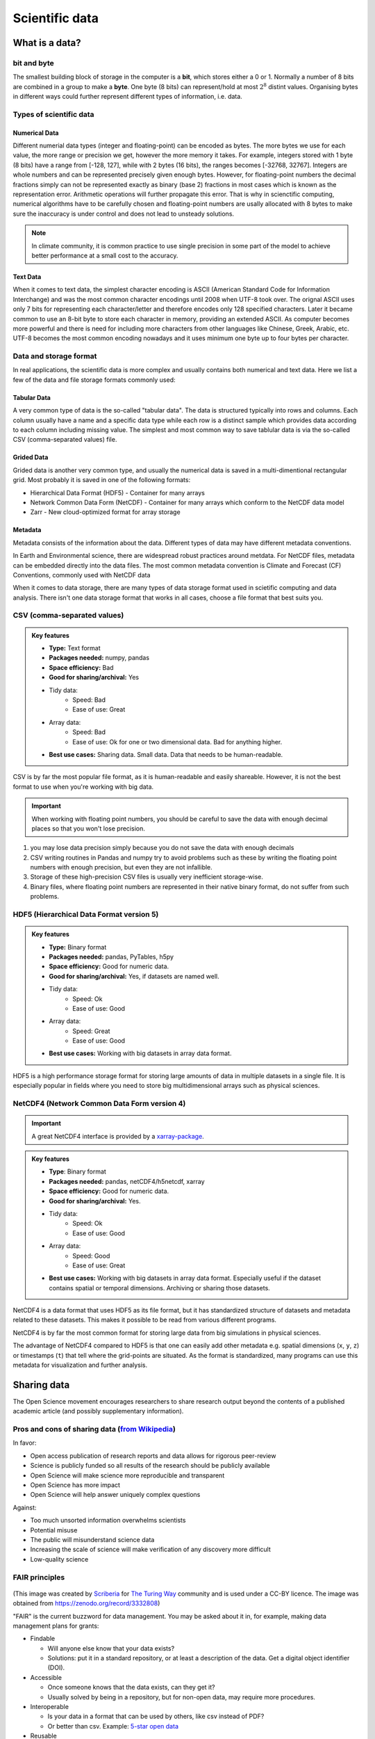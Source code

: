 .. _scientific-data:

Scientific data
===============

.. objectives::

   - Get an overview of different formats for scientific data
   - Understand performance pitfalls when working with big data
   - Learn how to work with the HDF5 and NetCDF formats
   - Discuss the pros and cons of open science
   - Learn how to mint a DOI for your project   

What is a data?
---------------

bit and byte
^^^^^^^^^^^^

The smallest building block of storage in the computer is a **bit**, 
which stores either a 0 or 1.
Normally a number of 8 bits are combined in a group to make a **byte**. 
One byte (8 bits) can represent/hold at most :math:`2^8` distint values.
Organising bytes in different ways could further represent 
different types of information, i.e. data.


Types of scientific data 
^^^^^^^^^^^^^^^^^^^^^^^^

Numerical Data
**************

Different numerial data types (integer and floating-point) can be encoded as bytes. 
The more bytes we use for each value, the more range or precision we get, 
however the more memory it takes. For example, integers stored with 1 byte (8 bits) 
have a range from [-128, 127], while with 2 bytes (16 bits), the ranges becomes  [-32768, 32767].
Integers are whole numbers and can be represented precisely given enough bytes. 
However, for floating-point numbers the decimal fractions simply 
can not be represented exactly as binary (base 2) fractions in most cases 
which is known as the representation error. Arithmetic operations will 
further propagate this error. That is why in scienctific computing, 
numerical algorithms have to be carefully chosen and 
floating-point numbers are usally allocated with 8 bytes  
to make sure the inaccuracy is under control and does not lead to unsteady solutions.

.. note:: In climate community, it is common practice to use single precision in some part of the model to achieve better performance at a small cost to the accuracy.

Text Data
*********

When it comes to text data, the simplest character encoding 
is ASCII (American Standard Code for Information Interchange) and was the most 
common character encodings until 2008 when UTF-8 took over.
The orignal ASCII uses only 7 bits for representing each character/letter and 
therefore encodes only 128 specified characters. Later  it became common 
to use an 8-bit byte to store each character in memory, providing an extended ASCII. 
As computer becomes more powerful and  there is need for including more characters 
from other languages like Chinese, Greek, Arabic, etc. UTF-8  becomes 
the most common encoding nowadays and it uses minimum one byte up to four bytes per character. 


Data and storage format
^^^^^^^^^^^^^^^^^^^^^^^

In real applications, the scientific data is more complex and usually contains both numerical and text data. 
Here we list a few of the data and file storage formats commonly used:

Tabular Data
************

A very common type of data is the so-called "tabular data". The data is structured 
typically into rows and columns. Each column usually have a name and a specific data type 
while each row is a distinct sample which provides data according to each column including missing value.
The simplest and most common way to save tablular data is via the so-called CSV (comma-separated values) file.

Grided Data
***********

Grided data is another very common type, and usually the numerical data is saved 
in a multi-dimentional rectangular grid. Most probably it is saved in one of the following formats:

- Hierarchical Data Format (HDF5) - Container for many arrays
- Network Common Data Form (NetCDF) - Container for many arrays which conform to the NetCDF data model
- Zarr - New cloud-optimized format for array storage

Metadata
********

Metadata consists of the information about the data. 
Different types of data may have different metadata conventions. 

In Earth and Environmental science, there are widespread robust practices around metdata. 
For NetCDF files, metadata can be embedded directly into the data files. 
The most common metadata convention is Climate and Forecast (CF) Conventions, commonly used with NetCDF data


When it comes to data storage, there are many types of data storage format used 
in scietific computing and data analysis. There isn't one data storage format that 
works in all cases, choose a file format that best suits you.


CSV (comma-separated values)
^^^^^^^^^^^^^^^^^^^^^^^^^^^^

.. admonition:: Key features

   - **Type:** Text format
   - **Packages needed:** numpy, pandas
   - **Space efficiency:** Bad
   - **Good for sharing/archival:** Yes
   - Tidy data:
       - Speed: Bad
       - Ease of use: Great
   - Array data:
       - Speed: Bad
       - Ease of use: Ok for one or two dimensional data. Bad for anything higher.
   - **Best use cases:** Sharing data. Small data. Data that needs to be human-readable. 

CSV is by far the most popular file format, as it is human-readable and easily shareable.
However, it is not the best format to use when you're working with big data.

.. important::

    When working with floating point numbers, you should be careful to save the data 
    with enough decimal places so that you won't lose precision.

1. you may lose data precision simply because you do not save the data with enough decimals
2. CSV writing routines in Pandas and numpy try to avoid problems such as these 
   by writing the floating point numbers with enough precision, but even they are not infallible.
3. Storage of these high-precision CSV files is usually very inefficient storage-wise.
4. Binary files, where floating point numbers are represented in their native binary format, do not suffer from such problems.

HDF5 (Hierarchical Data Format version 5)
^^^^^^^^^^^^^^^^^^^^^^^^^^^^^^^^^^^^^^^^^

.. admonition:: Key features

   - **Type:** Binary format
   - **Packages needed:** pandas, PyTables, h5py
   - **Space efficiency:** Good for numeric data.
   - **Good for sharing/archival:** Yes, if datasets are named well.
   - Tidy data:
       - Speed: Ok
       - Ease of use: Good
   - Array data:
       - Speed: Great
       - Ease of use: Good
   - **Best use cases:** Working with big datasets in array data format.

HDF5 is a high performance storage format for storing large amounts of data in multiple datasets in a single file.
It is especially popular in fields where you need to store big multidimensional arrays such as physical sciences.


NetCDF4 (Network Common Data Form version 4)
^^^^^^^^^^^^^^^^^^^^^^^^^^^^^^^^^^^^^^^^^^^^

.. important::

    A great NetCDF4 interface is provided by a `xarray-package <https://xarray.pydata.org/en/stable/getting-started-guide/quick-overview.html#read-write-netcdf-files>`__.
    
  
.. admonition:: Key features

   - **Type**: Binary format
   - **Packages needed:** pandas, netCDF4/h5netcdf, xarray
   - **Space efficiency:** Good for numeric data.
   - **Good for sharing/archival:** Yes.
   - Tidy data:
       - Speed: Ok
       - Ease of use: Good
   - Array data:
       - Speed: Good
       - Ease of use: Great
   - **Best use cases:** Working with big datasets in array data format. Especially useful if the dataset contains spatial or temporal dimensions. Archiving or sharing those datasets.

NetCDF4 is a data format that uses HDF5 as its file format, but it has standardized structure of datasets and metadata related to these datasets.
This makes it possible to be read from various different programs.

NetCDF4 is by far the most common format for storing large data from big simulations in physical sciences.


The advantage of NetCDF4 compared to HDF5 is that one can easily add other metadata e.g. spatial dimensions (``x``, ``y``, ``z``) or timestamps (``t``) that tell where the grid-points are situated.
As the format is standardized, many programs can use this metadata for visualization and further analysis.



Sharing data
------------


The Open Science movement encourages researchers
to share research output beyond the contents of a
published academic article (and possibly supplementary information).

.. figure:: img/Open_Science_Principles.png
   :scale: 80 %
   :align: center

Pros and cons of sharing data (`from Wikipedia <https://en.wikipedia.org/wiki/Open_science>`__)
^^^^^^^^^^^^^^^^^^^^^^^^^^^^^^^^^^^^^^^^^^^^^^^^^^^^^^^^^^^^^^^^^^^^^^^^^^^^^^^^^^^^^^^^^^^^^^^

In favor:

- Open access publication of research reports and data allows for rigorous peer-review
- Science is publicly funded so all results of the research should be publicly available
- Open Science will make science more reproducible and transparent
- Open Science has more impact
- Open Science will help answer uniquely complex questions

Against:

- Too much unsorted information overwhelms scientists
- Potential misuse
- The public will misunderstand science data
- Increasing the scale of science will make verification of any discovery more difficult
- Low-quality science


FAIR principles
^^^^^^^^^^^^^^^

.. figure:: img/8-fair-principles.jpg
   :scale: 15 %
   :align: center

(This image was created by `Scriberia <http://www.scriberia.co.uk>`__ for `The
Turing Way <https://the-turing-way.netlify.com>`__ community and is used under a
CC-BY licence. The image was obtained from 
https://zenodo.org/record/3332808)

"FAIR" is the current buzzword for data management. You may be asked
about it in, for example, making data management plans for grants:

- Findable
 
  - Will anyone else know that your data exists?
  - Solutions: put it in a standard repository, or at least a
    description of the data. Get a digital object identifier (DOI).

- Accessible

  - Once someone knows that the data exists, can they get it?
  - Usually solved by being in a repository, but for non-open data,
    may require more procedures.

- Interoperable

  - Is your data in a format that can be used by others, like csv
    instead of PDF?
  - Or better than csv. Example: `5-star open data <https://5stardata.info/en/>`__

- Reusable

  - Is there a license allowing others to re-use?

Even though this is usually referred to as "open data", it means
considering and making good decisions, even if non-open.

FAIR principles are usually discussed in the context of data,
but they apply also for research software.

Note that FAIR principles do not require data/software to be open.

.. discussion:: Discuss open science

   - Do you share any other research outputs besides published articles and possibly source code?
   - Discuss pros and cons of sharing research data.

 

Services for sharing and collaborating on research data
^^^^^^^^^^^^^^^^^^^^^^^^^^^^^^^^^^^^^^^^^^^^^^^^^^^^^^^

To find a research data repository for your data, you can search on the
`Registry of Research Data Repositories re3data <https://www.re3data.org/>`__
platform and filter by country, content type, discipline, etc.

**International:**

- `Zenodo <https://zenodo.org/>`__: A general-purpose open access repository
  created by OpenAIRE and CERN. Integration with GitHub, allows
  researchers to upload files up to 50 GB.
- `Figshare <https://figshare.com/>`__: Online digital repository where researchers
  can preserve and share their research outputs (figures, datasets, images and videos).
  Users can make all of their research outputs available in a citable,
  shareable and discoverable manner.
- `EUDAT <https://eudat.eu>`__: European platform for researchers and practitioners from any research discipline to preserve, find, access, and process data in a trusted environment.
- `Dryad <https://datadryad.org/>`__: A general-purpose home for a wide diversity of datatypes,
  governed by a nonprofit membership organization.
  A curated resource that makes the data underlying scientific publications discoverable,
  freely reusable, and citable.
- `The Open Science Framework <https://osf.io/>`__: Gives free accounts for collaboration
  around files and other research artifacts. Each account can have up to 5 GB of files
  without any problem, and it remains private until you make it public.

**Sweden:**

- `ICOS for climate data <http://www.icos-sweden.se/>`__
- `Bolin center climate / geodata <https://bolin.su.se/data/>`__
- `NBIS for life science, sequence –omics data <https://nbis.se/infrastructure>`__


.. exercise:: (Optional) Get a DOI by connecting your repository to Zenodo

   Digital object identifiers (DOI) are the backbone of the academic
   reference and metrics system. In this exercise we will see how to
   make a GitHub repository citable by archiving it on the
   [Zenodo](http://about.zenodo.org/) archiving service. Zenodo is a
   general-purpose open access repository created by OpenAIRE and CERN.
   
   1. Sign in to Zenodo using your GitHub account. For this exercise, use the
      sandbox service: https://sandbox.zenodo.org/login/. This is a test version of the real Zenodo platform.
   2. Go to https://sandbox.zenodo.org/account/settings/github/.
   3. Find the repository you wish to publish, and flip the switch to ON.
   4. Go to GitHub and create a **release**  by clicking the `Create a new release` on the 
      right-hand side (a release is based on a Git tag, but is a higher-level GitHub feature).
   5. Creating a new release will trigger Zenodo into archiving your repository,
      and a DOI badge will be displayed next to your repository after a minute
      or two. You can include it in your GitHub README file: click the
      DOI badge and copy the relevant format (Markdown, RST, HTML).


See also
--------

- `Five recommendations for fair software <https://fair-software.eu/>`__
- `The Turing way <https://github.com/alan-turing-institute/the-turing-way/>`__


.. keypoints::

   - 1
   - 2
   - Consider sharing other research outputs than articles.
